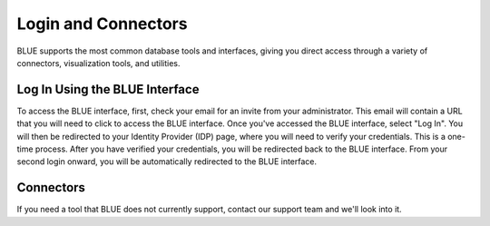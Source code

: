 .. _login_and_connectors:

*************************
Login and Connectors
*************************
BLUE supports the most common database tools and interfaces, giving you direct access through a variety of connectors, visualization tools, and utilities.

Log In Using the BLUE Interface
===============================

To access the BLUE interface, first, check your email for an invite from your administrator. This email will contain a URL that you will need to click to access the BLUE interface. Once you've accessed the BLUE interface, select "Log In". You will then be redirected to your Identity Provider (IDP) page, where you will need to verify your credentials. This is a one-time process. After you have verified your credentials, you will be redirected back to the BLUE interface. From your second login onward, you will be automatically redirected to the BLUE interface.

Connectors
==========
   


If you need a tool that BLUE does not currently support, contact our support team and we'll look into it.
